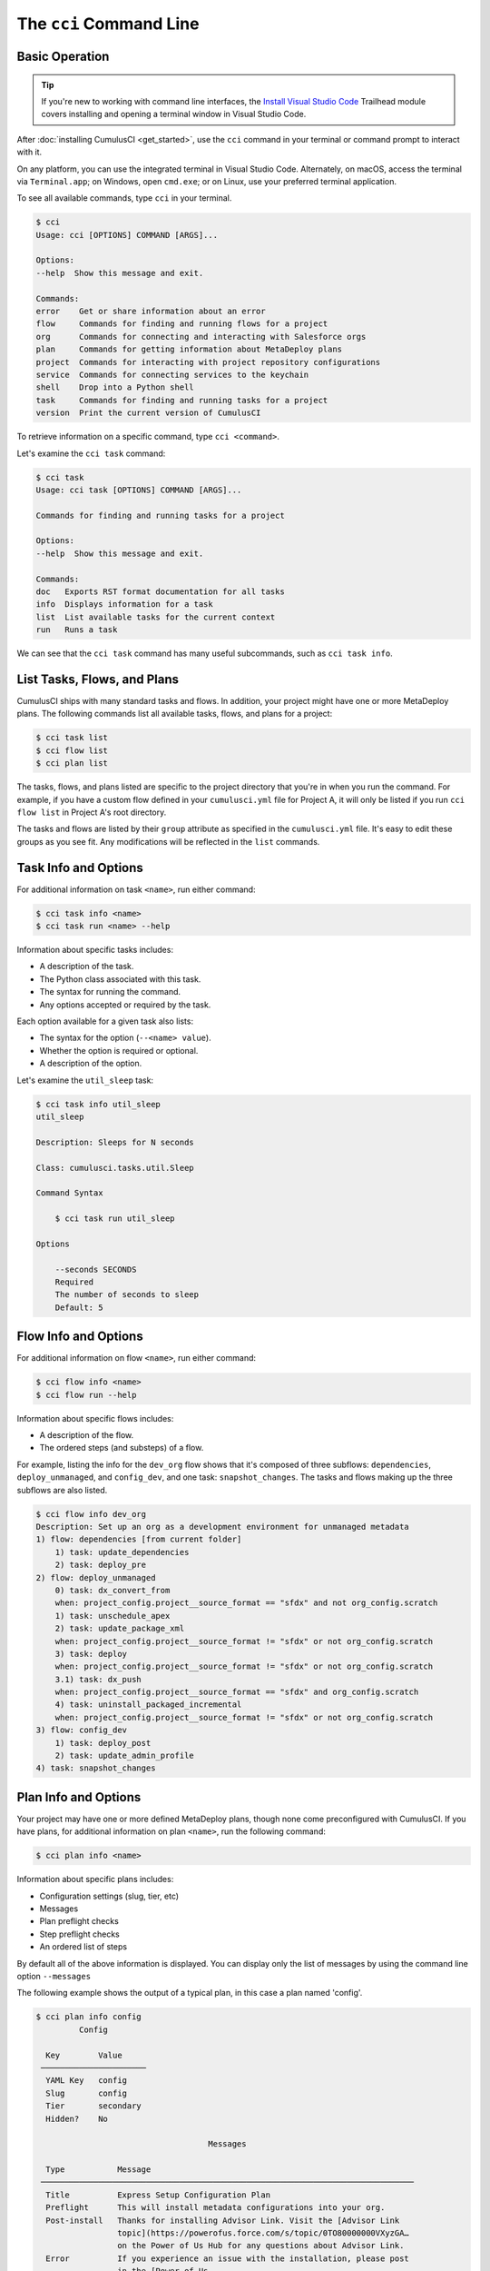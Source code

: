The ``cci`` Command Line
========================



Basic Operation
---------------

.. tip::

    If you're new to working with command line interfaces, the `Install Visual Studio Code <https://trailhead.salesforce.com/content/learn/modules/cumulusci-setup/review-base-requirements-install-visual-studio-code?trail_id=build-applications-with-cumulusci>`_ Trailhead module covers installing and opening a terminal window in Visual Studio Code.

After :doc:`installing CumulusCI <get_started>`, use the ``cci`` command in your terminal or command prompt to interact with it.

On any platform, you can use the integrated terminal in Visual Studio Code.
Alternately, on macOS, access the terminal via ``Terminal.app``; on Windows, open ``cmd.exe``; or on Linux, use your preferred terminal application.

To see all available commands, type ``cci`` in your terminal.

.. code-block:: console

    $ cci
    Usage: cci [OPTIONS] COMMAND [ARGS]...

    Options:
    --help  Show this message and exit.

    Commands:
    error    Get or share information about an error
    flow     Commands for finding and running flows for a project
    org      Commands for connecting and interacting with Salesforce orgs
    plan     Commands for getting information about MetaDeploy plans
    project  Commands for interacting with project repository configurations
    service  Commands for connecting services to the keychain
    shell    Drop into a Python shell
    task     Commands for finding and running tasks for a project
    version  Print the current version of CumulusCI

To retrieve information on a specific command, type ``cci <command>``.

Let's examine the ``cci task`` command:

.. code-block:: console

    $ cci task
    Usage: cci task [OPTIONS] COMMAND [ARGS]...

    Commands for finding and running tasks for a project

    Options:
    --help  Show this message and exit.

    Commands:
    doc   Exports RST format documentation for all tasks
    info  Displays information for a task
    list  List available tasks for the current context
    run   Runs a task

We can see that the ``cci task`` command has many useful subcommands, such as ``cci task info``.



List Tasks, Flows, and Plans
----------------------------

CumulusCI ships with many standard tasks and flows. In addition, your
project might have one or more MetaDeploy plans.
The following commands list all available tasks, flows, and plans for a project:

.. code-block:: console

    $ cci task list
    $ cci flow list
    $ cci plan list

The tasks, flows, and plans listed are specific to the project directory that you're in when you run the command.
For example, if you have a custom flow defined in your ``cumulusci.yml`` file for Project A, it will only be listed if you run ``cci flow list`` in Project A's root directory.

The tasks and flows are listed by their ``group`` attribute as specified in the ``cumulusci.yml`` file.
It's easy to edit these groups as you see fit. Any modifications will be reflected in the ``list`` commands.




Task Info and Options
---------------------

For additional information on task ``<name>``, run either command:

.. code-block:: console

    $ cci task info <name>
    $ cci task run <name> --help

Information about specific tasks includes:

* A description of the task.
* The Python class associated with this task.
* The syntax for running the command.
* Any options accepted or required by the task.

Each option available for a given task also lists:

* The syntax for the option (``--<name> value``).
* Whether the option is required or optional.
* A description of the option.

Let's examine the ``util_sleep`` task:

.. code-block:: console

    $ cci task info util_sleep
    util_sleep

    Description: Sleeps for N seconds

    Class: cumulusci.tasks.util.Sleep

    Command Syntax

        $ cci task run util_sleep

    Options

        --seconds SECONDS
        Required
        The number of seconds to sleep
        Default: 5



Flow Info and Options
---------------------

For additional information on flow ``<name>``, run either command:

.. code-block:: console

    $ cci flow info <name>
    $ cci flow run --help

Information about specific flows includes:

* A description of the flow.
* The ordered steps (and substeps) of a flow.

For example, listing the info for the ``dev_org`` flow shows that it's composed of three subflows: ``dependencies``, ``deploy_unmanaged``, and ``config_dev``, and one task: ``snapshot_changes``.
The tasks and flows making up the three subflows are also listed.

.. code-block:: console

    $ cci flow info dev_org
    Description: Set up an org as a development environment for unmanaged metadata
    1) flow: dependencies [from current folder]
        1) task: update_dependencies
        2) task: deploy_pre
    2) flow: deploy_unmanaged
        0) task: dx_convert_from
        when: project_config.project__source_format == "sfdx" and not org_config.scratch
        1) task: unschedule_apex
        2) task: update_package_xml
        when: project_config.project__source_format != "sfdx" or not org_config.scratch
        3) task: deploy
        when: project_config.project__source_format != "sfdx" or not org_config.scratch
        3.1) task: dx_push
        when: project_config.project__source_format == "sfdx" and org_config.scratch
        4) task: uninstall_packaged_incremental
        when: project_config.project__source_format != "sfdx" or not org_config.scratch
    3) flow: config_dev
        1) task: deploy_post
        2) task: update_admin_profile
    4) task: snapshot_changes



Plan Info and Options
---------------------

Your project may have one or more defined MetaDeploy plans, though
none come preconfigured with CumulusCI.
If you have plans, for additional information on plan ``<name>``, run the following command:

.. code-block:: console

    $ cci plan info <name>

Information about specific plans includes:

* Configuration settings (slug, tier, etc)
* Messages
* Plan preflight checks
* Step preflight checks
* An ordered list of steps

By default all of the above information is displayed. You can display
only the list of messages by using the command line option ``--messages``

The following example shows the output of a typical plan, in this case
a plan named 'config'.

.. code-block:: console

    $ cci plan info config
             Config

      Key        Value
     ──────────────────────
      YAML Key   config
      Slug       config
      Tier       secondary
      Hidden?    No

                                        Messages

      Type           Message
     ──────────────────────────────────────────────────────────────────────────────
      Title          Express Setup Configuration Plan
      Preflight      This will install metadata configurations into your org.
      Post-install   Thanks for installing Advisor Link. Visit the [Advisor Link
                     topic](https://powerofus.force.com/s/topic/0TO80000000VXyzGA…
                     on the Power of Us Hub for any questions about Advisor Link.
      Error          If you experience an issue with the installation, please post
                     in the [Power of Us
                     Hub](https://powerofus.force.com/s/topic/0TO80000000VXyzGAG/…

                                    Plan Preflights

      Action   Message                            When
     ──────────────────────────────────────────────────────────────────────────────
      error    My Domain must be enabled in       '.my.' not in
               your org before installation.      org_config.instance_url
      error    Chatter must be enabled in your    not
               org before installation.           tasks.check_chatter_enabled()
      error    Enhanced Notes must be enabled     not
               in your org before installation.   tasks.check_enhanced_notes_enab…

                                    Step Preflights

      Step   Action   Message   When
     ──────────────────────────────────────────────────────────────────────────────
      4      skip               'PID_Customer_Community_Plus' not in
                                tasks.get_available_licenses()
      5      skip               'PID_Customer_Community_Plus_Login' not in
                                tasks.get_available_licenses()

                                         Steps

      Step   Name                                           Required   Recommended
     ──────────────────────────────────────────────────────────────────────────────
      1      Express Setup - Additional Unpackaged          No         Yes
             Metadata
      2      Express Setup - Sample Reports and             No         Yes
             Dashboards
      3      Express Setup - Lightning App and Advisor      No         Yes
             Profile
      4      Express Setup - Advisee Profile                No         Yes
      5      Express Setup - Advisee Portal Profile         No         Yes
      6      Express Setup - Permission Sets                No         Yes
      7      Express Setup - Advisor Sharing Metadata       No         Yes


Run Tasks and Flows
-------------------

Execute a specific task or flow with the ``run`` command.

.. code-block:: console

    $ cci task run <name> --org <org> [options]
    $ cci flow run <name> --org <org> [options]

This command runs the task or flow ``<name>`` against the org ``<org>``.

.. tip::

    You can see a list of available orgs by running ``cci org list``.

For example, the ``run_tests`` task executes Apex unit tests in a given org.
Assuming there exists an org named ``dev``, you can run this task against it with the command ``cci task run run_tests --org dev``.



Get Help Running Tasks
**********************

If you're not certain about what a specific command does, use the ``--help`` flag to get more information.

.. code-block::

    $ cci task info <name> --help

When the ``--help`` flag is specified for a command, the output includes:

* A usage statement featuring the syntax that executes the command.
* A description of the command.
* The list of available options for use with the command.

.. code-block:: console

    $ cci task --help
    Usage: cci task [OPTIONS] COMMAND [ARGS]...

    Options:
    --help  Show this message and exit.

    Commands:
    doc   Exports RST format documentation for all tasks
    info  Displays information for a task
    list  List available tasks for the current context
    run   Runs a task

If you're just getting started with CumulusCI and aren't sure which of the many tasks and flows to use, don't worry. We show you specific tasks and flows in later sections of the documentation.



Specify Task Options When Running Flows
***************************************
When executing a flow with ``cci flow run``, you can specify
options on specific tasks in the flow with the following syntax:

.. code-block::

    $ cci flow run <flow_name> -o <task_name>__<option_name> <value>

``<flow_name>`` is the name of the flow to execute, <task_name> is the name
of the task you wish to specify an option for, <option_name> is the option on the
task you want to specify, and <value> is the actual value you want to assign to the task option.

For example, in the above output from ``cci flow info dev_org`` if we wanted to set the ``allow_newer``
option on the ``update_dependencies`` to ``True``, we would use the following:

.. code-block::

    $ cci flow run dev_org --org dev -o update_dependencies__allow_newer True

.. note::

    If the specified task executes more than once in the flow,
    it uses the given option value *each time it executes*.

If you want to configure specific task options on flows without explicitly
listing them see :ref:`Configure Options on Tasks in Flows`.



Access and Manage Orgs
----------------------

CumulusCI makes it easy to create, connect, and manage orgs. The ``cci org`` top-level command helps you work with orgs.

To learn about working with orgs in detail, read :doc:`Manage Scratch Orgs <scratch_orgs>`
and :doc:`Connect Persistent Orgs <connected_orgs>`.



Manage Services
---------------
Services represent external resources used by CumulusCI automation, such as access to a GitHub account or a MetaDeploy instance.

List Services
*************
You can have CumulusCI show you a list of all possible services supported.
Services that are not currently configured will be displayed in a dimmed row.

.. code-block:: console

    $ cci service list

Connect A Service
*****************
To connect a service to the global keychain (which we recommend for almost all situations) you can use:

.. code-block:: console

    $ cci service connect <service_type> <service_name>

If you wanted to connect to your personal GitHub account as a service you could use:

.. code-block:: console

    $ cci service connect github personal

CumulusCI will prompt you for the required information for the given service type.

If you want a service to onlye be available to a given project you can pass the ``--project`` flag.

.. code-block:: console

    $ cci service connect <service_type> <service_name> --project


Set a Default Service
*********************
The first service connected for a given service type is automatically set as the default service for that type.
If you have multiple services connected for a given type and would like to set a new default use:

.. code-block:: console

    $ cci service default <service_type> <service_name>

Rename a Service
****************
To rename a service use:

.. code-block:: console

    $ cci service rename <service_type> <old_name> <new_name>

Remove a Service
****************
To remove a service use:

.. code-block:: console

    $ cci service remove <service_type> <service_name>

Troubleshoot Errors
-------------------

Errors happen! That's why ``cci`` provides tools to extract error details so that they can be reported and triaged.



Report Error Logs
*****************

The ``cci error gist`` command sends the most recent log file to a `GitHub gist <https://docs.github.com/en/github/writing-on-github/creating-gists>`_ so you can quickly and easily share logs with others. For this feature to work you need to make sure that your `GitHub  service is set up with the proper scopes <https://cumu:lusci.readthedocs.io/en/latest/tutorial.html#github-service>`_.

The gist includes:

* The current version of ``cci``
* The current Python version
* The path to the Python executable
* ``sysname`` of the host (such as Darwin)
* The machine name of the host (such as x86_64)
* The most recent log file (cci.log) that CumulusCI has created.

The URL for the gist is displayed in the terminal as output, and a web browser automatically opens a tab to the gist.



View Stack Traces
*****************

If you encounter an error and want more information on what caused it, the ``cci error info`` command displays the  stack trace (if present) from the last command executed in CumulusCI.

.. note:: The stack trace displayed is a *Python* stacktrace. This is helpful for locating where CumulusCI encountered an error in the source code.



See Stack Traces Automatically
******************************

If you'd like to investigate bugs in CumulusCI, set the config option ``show_stacktraces`` to ``True`` under the ``cli`` section of ``~/.cumulusci/cumulusci.yml``. It turns off suppression of stack traces.

Usage errors (such as incorrect command line arguments, missing files, and so on) don't show exception tracebacks because they are seldom helpful in that case.

For help with troubleshooting errors or stack traces, reach out to the CumulusCI team on the `CumulusCI Trailblazer Community Group <https://trailblazers.salesforce.com/_ui/core/chatter/groups/GroupProfilePage?g=0F9300000009M9Z>`_.



The ``--debug`` Flag
********************

All CumulusCI commands can be passed the ``--debug`` flag, so that:

* Any calls to CumulusCI's logger at the debug level are shown.
* Outgoing HTTP requests are logged.
* If an error is present, the corresponding stack trace is shown, and the user is dropped into a `post-mortem debugging <https://docs.python.org/3/library/pdb.html#pdb.post_mortem>`_ session.

.. note:: To exit a debugging session, type the command ``quit`` or ``exit``.



Log Files
*********

CumulusCI creates a log file every time a cci command runs. There are six rotating log files (``cci.log, cci.log1...5``) with ``cci.log`` being the most recent. Log files are stored under ``~/.cumulusci/logs`` for Mac and Linux users, and ``C:\Users\<Your User>\.cumulusci\logs`` for Windows users.

By default, log files document:

* The last command that was entered by the user.
* All output from the command (including debug information).
* If a Python-level exception occurs, the corresponding stack trace.

If you want debug information regarding HTTP calls made during execution, you must explicitly run the command with the ``--debug`` flag set.

.. code-block:: console

    $ cci task run <name> --org <org> --debug
    $ cci flow run <name> --org <org> --debug
